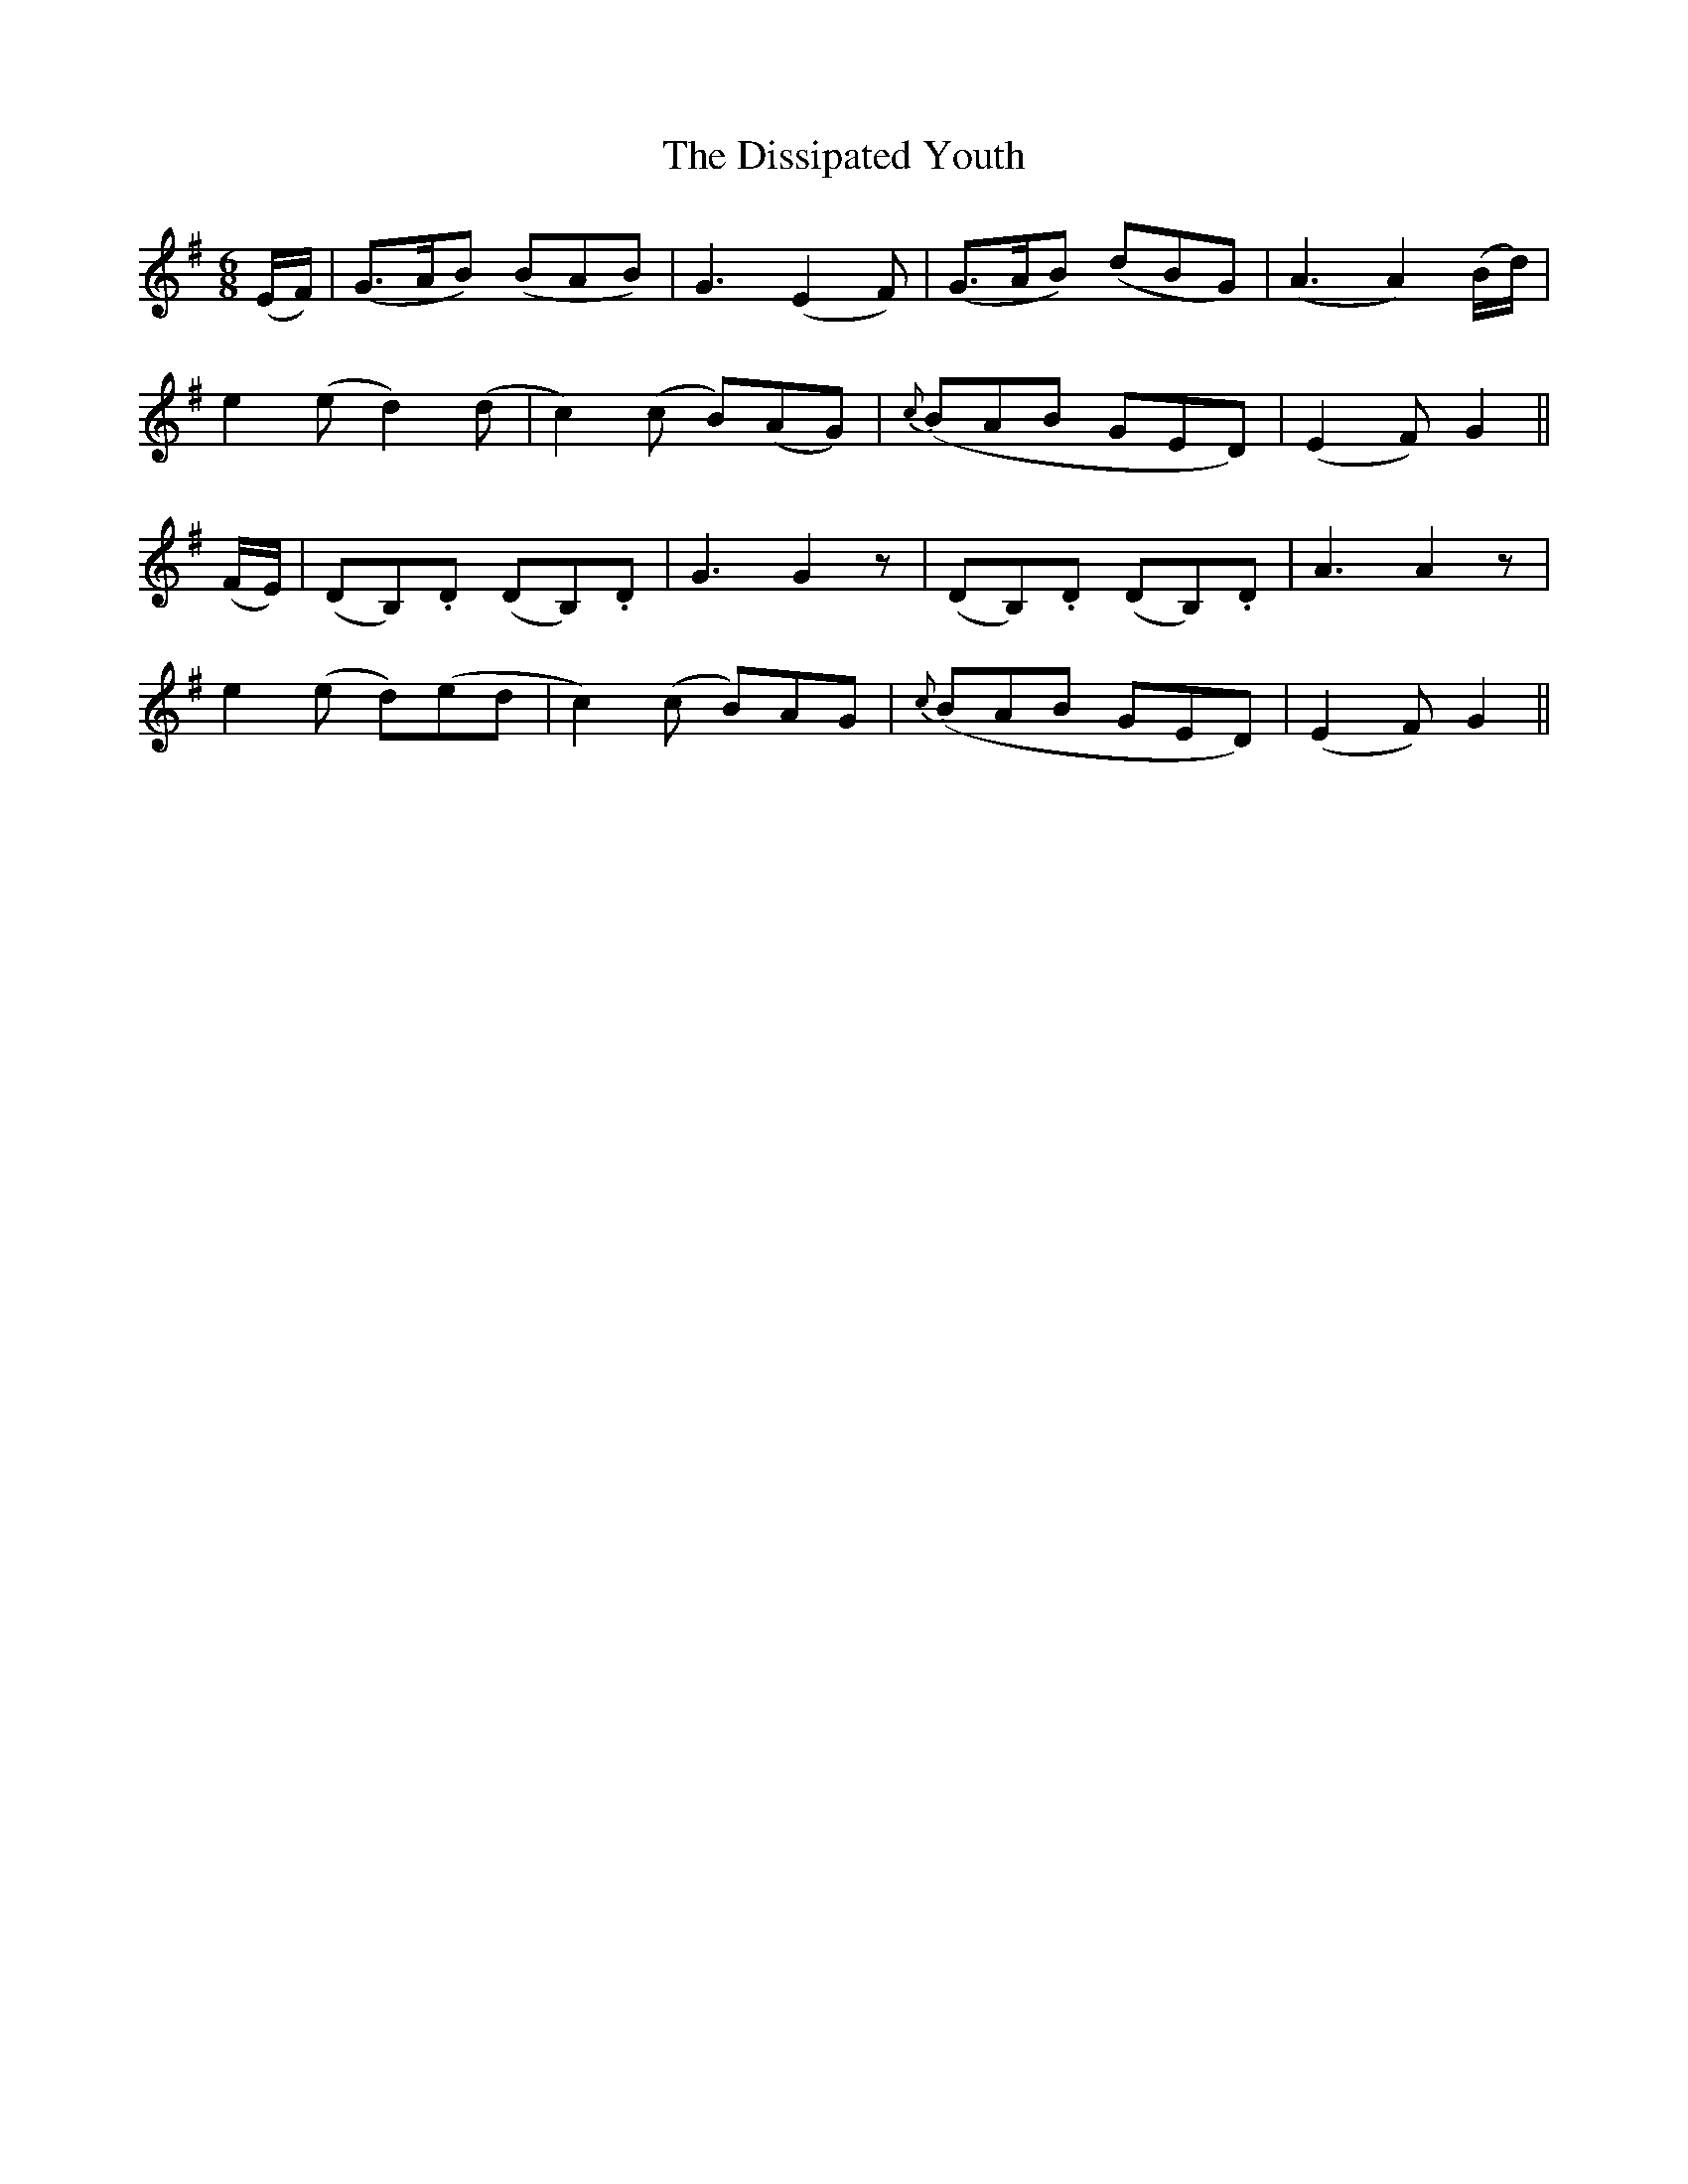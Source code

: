 X:508
T:The Dissipated Youth
M:6/8
L:1/8
B:O'Neill's 508
N:"Graceful" "collected by F. O'Neill"
K:G
(E/2F/2) \
| (G>AB) (BAB) | G3 (E2 F) | (G>AB) (dBG) | (A3 A2) (B/2d/2) |
e2 (e d2) (d  | c2) (c B)(AG) | {c}(BAB GED) | (E2 F) G2 ||
(F/2E/2) \
| (DB,).D  (DB,).D | G3 G2 z | (DB,).D  (DB,).D | A3 A2 z |
e2 (e d)(ed | c2) (c B)AG | {c}(BAB GED) | (E2 F) G2 ||
